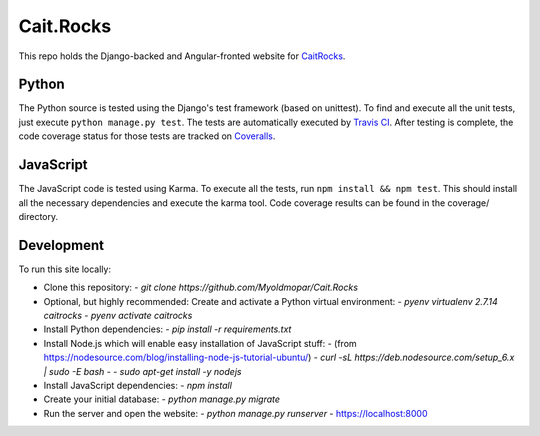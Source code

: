 Cait.Rocks
==========

This repo holds the Django-backed and Angular-fronted website for CaitRocks_.

.. _CaitRocks: <https://cait.rocks/>

Python |tstimage|_ |covimage|_
------------------------------

The Python source is tested using the Django's test framework (based on unittest). To find and execute all
the unit tests, just execute ``python manage.py test``. The tests are automatically executed by `Travis
CI <https://travis-ci.org/okielife/okie.life>`__.  After testing is complete, the code coverage status
for those tests are tracked on `Coveralls <https://coveralls.io/github/Myoldmopar/Reciplees?branch=master>`__.

JavaScript |davidimage|_ |codecovimage|_
----------------------------------------

The JavaScript code is tested using Karma.  To execute all the tests, run ``npm install && npm test``.  This should
install all the necessary dependencies and execute the karma tool.  Code coverage results can be found in the coverage/
directory.

Development |ubuntuimage|_
--------------------------

To run this site locally:

- Clone this repository:
  - `git clone https://github.com/Myoldmopar/Cait.Rocks`
- Optional, but highly recommended: Create and activate a Python virtual environment:
  - `pyenv virtualenv 2.7.14 caitrocks`
  - `pyenv activate caitrocks`
- Install Python dependencies:
  - `pip install -r requirements.txt`
- Install Node.js which will enable easy installation of JavaScript stuff:
  - (from https://nodesource.com/blog/installing-node-js-tutorial-ubuntu/)
  - `curl -sL https://deb.nodesource.com/setup_6.x | sudo -E bash -`
  - `sudo apt-get install -y nodejs`
- Install JavaScript dependencies:
  - `npm install`
- Create your initial database:
  - `python manage.py migrate`
- Run the server and open the website:
  - `python manage.py runserver`
  - https://localhost:8000

.. |tstimage| image:: https://travis-ci.org/Myoldmopar/Cait.Rocks.svg?branch=master
.. _tstimage: https://travis-ci.org/Myoldmopar/Cait.Rocks

.. |covimage| image:: https://coveralls.io/repos/github/Myoldmopar/Cait.Rocks/badge.svg?branch=master
.. _covimage: https://coveralls.io/github/Myoldmopar/Cait.Rocks?branch=master

.. |codecovimage| image:: https://codecov.io/gh/Myoldmopar/Cait.Rocks/branch/master/graph/badge.svg
.. _codecovimage: https://codecov.io/gh/Myoldmopar/Cait.Rocks

.. |davidimage| image:: https://david-dm.org/myoldmopar/cait.rocks.svg
.. _davidimage: https://david-dm.org/myoldmopar/cait.rocks

.. |ubuntuimage| image:: https://img.shields.io/badge/Ubuntu-17.10-orange.svg
.. _ubuntuimage: https://ubuntu.com
